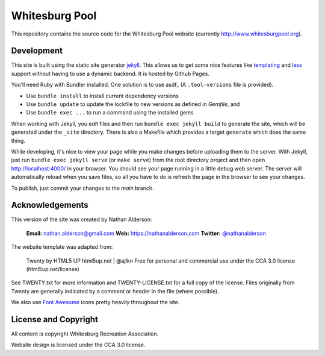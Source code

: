 ---------------
Whitesburg Pool
---------------

This repository contains the source code for the Whitesburg Pool website (currently
http://www.whitesburgpool.org).

Development
===========

This site is built using the static site generator jekyll_. This allows us to get some nice features like
templating_ and less_ support without having to use a dynamic backend. It is hosted by Github Pages.

.. _jekyll: https://jekyllrb.com/
.. _templating: https://jekyllrb.com/docs/templates/
.. _less: http://lesscss.org/
   
You'll need Ruby with Bundler installed. One solution is to use asdf_ (A ``.tool-versions`` file is provided).

* Use ``bundle install`` to install current dependency versions
* Use ``bundle update`` to update the lockfile to new versions as defined in `Gemfile`, and 
* Use ``bundle exec ...`` to run a command using the installed gems

When working with Jekyll, you edit files and then run ``bundle exec jekyll build`` to generate the site, which
will be generated under the ``_site`` directory. There is also a Makefile which provides a target
``generate`` which does the same thing.

While developing, it's nice to view your page while you make changes before uploading them to the
server. With Jekyll, just run ``bundle exec jekyll serve`` (or ``make serve``) from the root
directory project and then open http://localhost:4000/ in your browser. You should see your page
running in a little debug web server. The server will automatically reload when you save files, so
all you have to do is refresh the page in the browser to see your changes.

To publish, just commit your changes to the `main` branch.

Acknowledgements
================

This version of the site was created by Nathan Alderson:

    **Email:** nathan.alderson@gmail.com
    **Web:** https://nathanalderson.com
    **Twitter:** `@nathanalderson <https://twitter.com/nathanalderson>`_

The website template was adapted from:

    Twenty by HTML5 UP
    html5up.net | @ajlkn
    Free for personal and commercial use under the CCA 3.0 license (html5up.net/license)

See TWENTY.txt for more information and TWENTY-LICENSE.txt for a full copy of the license. Files
originally from Twenty are generally indicated by a comment or header in the file (where possible).

We also use `Font Awesome`_ icons pretty heavily throughout the site.

.. _Font Awesome: https://fontawesome.com/

License and Copyright
=====================

All content is copyright Whitesburg Recreation Association.

Website design is licensed under the CCA 3.0 license.

